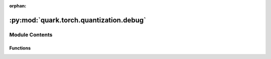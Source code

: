 :orphan:

:py:mod:`quark.torch.quantization.debug`
========================================

.. py:module:: quark.torch.quantization.debug


Module Contents
---------------


Functions
~~~~~~~~~

.. autoapisummary::

   quark.torch.quantization.debug.weight_stats_hook
   quark.torch.quantization.debug.activation_stats_hook
   quark.torch.quantization.debug.distribution_plot
   quark.torch.quantization.debug.barplot
   quark.torch.quantization.debug.save_distribution_histogram
   quark.torch.quantization.debug.summarize_weight
   quark.torch.quantization.debug.summarize_activation
   quark.torch.quantization.debug.insert_stats_hooks
   quark.torch.quantization.debug.collect_quantization_statistics



.. py:function:: weight_stats_hook(module: quark.torch.quantization.tensor_quantize.FakeQuantizeBase, args: Tuple[Any, Ellipsis], output: torch.Tensor, module_name: str, log_dir: str, n_bins: int, stats: Dict[str, Any]) -> None

   Hook to collect statistics on the weight and bias quantization. This hook should only be attached to `FakeQuantizeBase` layers corresponding to weight and bias quantization.

   This hook should be attached with https://pytorch.org/docs/stable/generated/torch.nn.Module.html#torch.nn.Module.register_forward_hook.

   Args:
       module (FakeQuantizeBase): The torch.nn.Module this hook is being attached to.
       args (Tuple[Any, ...]): The module inputs, as specified in `torch.nn.Module.register_forward_hook` documentation.
       output (torch.Tensor): The module output, as specified in `torch.nn.Module.register_forward_hook` documentation.
       module_name (str): The module name, set with `functools.partial`. This is useful to access the module name from within the hook.
       log_dir (str): The directory the weight statistics will be saved to, set with `functools.partial`.
       n_bins (int): The number of bins inthe histograms of values that are saved for visualization.
       stats (Dict[str, Any]): The dictionary used to store statistics on the weight and bias quantization. It can be set using an empty handle using `functools.partial`. Passing a dictionary is useful to access outside of the hook its content that was modified from within the hook.


.. py:function:: activation_stats_hook(module: quark.torch.quantization.tensor_quantize.FakeQuantizeBase, args: Tuple[Any, Ellipsis], output: torch.Tensor, module_name: str, stats: Dict[str, Any]) -> None

   Hook to collect statistics on the activation quantization. This hook should only be attached to `FakeQuantizeBase` layers corresponding to input/output quantization.


.. py:function:: distribution_plot(histogram: Tuple[numpy.ndarray, numpy.ndarray], save_path: Union[str, pathlib.Path], title: str) -> None

   Plots and saves a bar plot using the bins and distribution from `histogram`. This is useful to save a given layer distribution, error, etc.


.. py:function:: barplot(labels: Collection[str], values: Iterable[float], name: str, log_dir: Union[str, pathlib.Path]) -> None

   Plots and saves a bar plot summary of values, each value having a label. This is useful to plot a summary of e.g. quantization error over many layers.


.. py:function:: save_distribution_histogram(module_name: str, tensor_stats: Dict[str, Any], log_dir: str) -> None

   Saves bar plots of activations. Utility function to be used by multiprocessing.


.. py:function:: summarize_weight(stats: Dict[str, Any], log_dir: pathlib.Path) -> None

   Saves a histogram of the distribution of the weight tensor for each weight tracked. Saves as well a summary plot of the L1 quantization error over all the different weight tensors.


.. py:function:: summarize_activation(stats: Dict[str, Any], log_dir: pathlib.Path) -> None

   Saves a summary over all activations of the error between the quantized / non-quantized model.


.. py:function:: insert_stats_hooks(model: torch.nn.Module, stats: Dict[str, Any], log_dir: pathlib.Path) -> Iterator[None]

   Inserts the hooks to track statistics about quantization error.


.. py:function:: collect_quantization_statistics(model: torch.nn.Module, dataloader: Optional[Union[torch.utils.data.DataLoader[torch.Tensor], torch.utils.data.DataLoader[List[Dict[str, torch.Tensor]]], torch.utils.data.DataLoader[Dict[str, torch.Tensor]], torch.utils.data.DataLoader[List[transformers.feature_extraction_utils.BatchFeature]]]], stats: Dict[str, Any], log_dir: pathlib.Path) -> None

   Collects (through the hooks attached to the model) statistics on the operators inputs/outputs to compute quantization error metrics, as well as on the weights.

   Moreover, this function writes to disk statistics, distribution and summary bar charts for the quantization of weights and activations.


